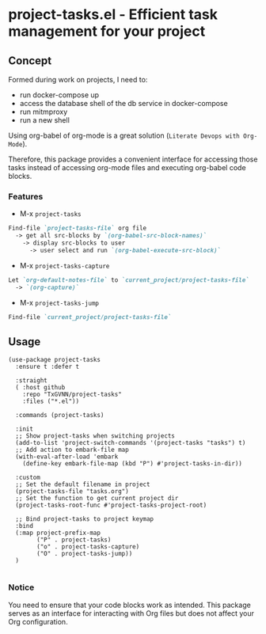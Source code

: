 * project-tasks.el - Efficient task management for your project
** Concept

Formed during work on projects, I need to:
- run docker-compose up
- access the database shell of the db service in docker-compose
- run mitmproxy
- run a new shell

Using org-babel of org-mode is a great solution (~Literate Devops with Org-Mode~).

Therefore, this package provides a convenient interface for accessing those tasks instead of accessing org-mode files and executing org-babel code blocks.

*** Features
- M-x ~project-tasks~
#+begin_src markdown
Find-file `project-tasks-file` org file
  -> get all src-blocks by `(org-babel-src-block-names)`
    -> display src-blocks to user
      -> user select and run `(org-babel-execute-src-block)`
#+end_src

- M-x ~project-tasks-capture~
#+begin_src markdown
Let `org-default-notes-file` to `current_project/project-tasks-file`
  -> `(org-capture)`
#+end_src

- M-x ~project-tasks-jump~
#+begin_src markdown
Find-file `current_project/project-tasks-file`
#+end_src

** Usage
#+begin_src elisp
(use-package project-tasks
  :ensure t :defer t

  :straight
  ( :host github
    :repo "TxGVNN/project-tasks"
    :files ("*.el"))

  :commands (project-tasks)

  :init
  ;; Show project-tasks when switching projects
  (add-to-list 'project-switch-commands '(project-tasks "tasks") t)
  ;; Add action to embark-file map
  (with-eval-after-load 'embark
    (define-key embark-file-map (kbd "P") #'project-tasks-in-dir))

  :custom
  ;; Set the default filename in project
  (project-tasks-file "tasks.org")
  ;; Set the function to get current project dir
  (project-tasks-root-func #'project-tasks-project-root)

  ;; Bind project-tasks to project keymap
  :bind
  (:map project-prefix-map
        ("P" . project-tasks)
        ("o" . project-tasks-capture)
        ("O" . project-tasks-jump))
  )

#+end_src


*** Notice
You need to ensure that your code blocks work as intended. This package serves as an interface for interacting with Org files but does not affect your Org configuration.
